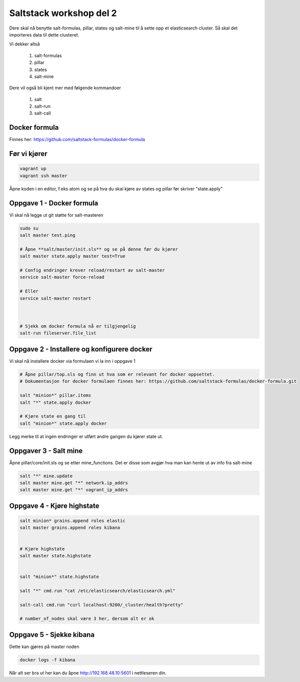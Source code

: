 Saltstack workshop del 2
###########################

Dere skal nå benytte salt-formulas, pillar, states og salt-mine til å sette opp et elasticsearch cluster. Så skal det importeres data til dette clusteret.

Vi dekker altså

    1. salt-formulas
    2. pillar
    3. states
    4. salt-mine

Dere vil også bli kjent mer med følgende kommandoer

    1. salt
    2. salt-run
    3. salt-call



Docker formula
---------------
Finnes her: https://github.com/saltstack-formulas/docker-formula


Før vi kjører
-------------
.. code:: bash

    vagrant up
    vagrant ssh master

Åpne koden i en editor, f.eks atom og se på hva du skal kjøre av states og pillar før skriver "state.apply"

Oppgave 1 - Docker formula
--------------------------
Vi skal nå legge ut git støtte for salt-masteren


.. code:: bash

    sudo su
    salt master test.ping

    # Åpne **salt/master/init.sls** og se på denne før du kjører
    salt master state.apply master test=True

    # Config endringer krever reload/restart av salt-master
    service salt-master force-reload

    # Eller
    service salt-master restart



    # Sjekk om docker formula nå er tilgjengelig
    salt-run fileserver.file_list

Oppgave 2 - Installere og konfigurere docker
---------------------------------------------

Vi skal nå installere docker via formulaen vi la inn i oppgave 1

.. code:: bash

    # Åpne pillar/top.sls og finn ut hva som er relevant for docker oppsettet.
    # Dokumentasjon for docker formulaen finnes her: https://github.com/saltstack-formulas/docker-formula.git

    salt "minion*" pillar.items
    salt "*" state.apply docker

    # Kjøre state en gang til
    salt "minion*" state.apply docker



Legg merke til at ingen endringer er utført andre gangen du kjører state ut.

Oppgaver 3 - Salt mine
-------------------------

Åpne pillar/core/init.sls og se etter mine_functions. Det er disse som avgjør hva man kan hente ut av info fra salt-mine

.. code:: bash

    salt "*" mine.update
    salt master mine.get "*" network.ip_addrs
    salt master mine.get "*" vagrant_ip_addrs

Oppgave 4 - Kjøre highstate
-------------------------

.. code:: bash

    salt minion* grains.append roles elastic
    salt master grains.append roles kibana


    # Kjøre highstate
    salt master state.highstate


    salt "minion*" state.highstate

    salt "*" cmd.run "cat /etc/elasticsearch/elasticsearch.yml"

    salt-call cmd.run "curl localhost:9200/_cluster/health?pretty"

    # number_of_nodes skal være 3 her, dersom alt er ok

Oppgave 5 - Sjekke kibana
---------------------------

Dette kan gjøres på master noden

.. code:: bash

    docker logs -f kibana


Når alt ser bra ut her kan du åpne http://192.168.48.10:5601 i nettleseren din.